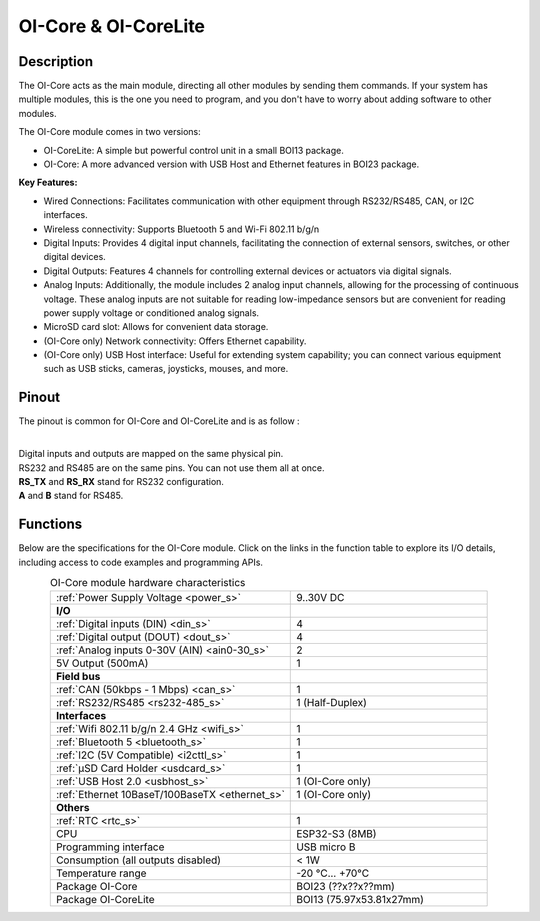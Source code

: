 .. _OI-Core:
.. _OI-CoreLite:

OI-Core & OI-CoreLite
=====================

Description
-----------

The OI-Core acts as the main module, directing all other modules by sending them commands. 
If your system has multiple modules, this is the one you need to program, and you don't have to worry about adding software to other modules.

The OI-Core module comes in two versions:

* OI-CoreLite: A simple but powerful control unit in a small BOI13 package.
* OI-Core: A more advanced version with USB Host and Ethernet features in BOI23 package.

**Key Features:**

* Wired Connections: Facilitates communication with other equipment through RS232/RS485, CAN, or I2C interfaces.
* Wireless connectivity: Supports Bluetooth 5 and Wi-Fi 802.11 b/g/n
* Digital Inputs: Provides 4 digital input channels, facilitating the connection of external sensors, switches, or other digital devices.
* Digital Outputs: Features 4 channels for controlling external devices or actuators via digital signals.
* Analog Inputs: Additionally, the module includes 2 analog input channels, allowing for the processing of continuous voltage. 
  These analog inputs are not suitable for reading low-impedance sensors but are convenient for reading power supply voltage or conditioned analog signals.
* MicroSD card slot: Allows for convenient data storage.
* (OI-Core only) Network connectivity: Offers Ethernet capability.
* (OI-Core only) USB Host interface: Useful for extending system capability; you can connect various equipment such as USB sticks, cameras, joysticks, mouses, and more.


Pinout
------

The pinout is common for OI-Core and OI-CoreLite and is as follow : 

.. image:: ../_static/mapping_core.png
    :width: 600
    :alt: OI-Core mapping
    :align: center

|
| Digital inputs and outputs are mapped on the same physical pin.
| RS232 and RS485 are on the same pins. You can not use them all at once.
| **RS_TX** and **RS_RX** stand for RS232 configuration.
| **A** and **B** stand for RS485.

Functions
---------

Below are the specifications for the OI-Core module. Click on the links in the function table to explore its I/O details, including access to code examples and programming APIs.

.. list-table:: OI-Core module hardware characteristics
   :widths: 55 45
   :align: center

   * - :ref:`Power Supply Voltage <power_s>`
     - 9..30V DC
   * - **I/O**
     - 
   * - :ref:`Digital inputs (DIN) <din_s>`
     - 4
   * - :ref:`Digital output (DOUT) <dout_s>`
     - 4
   * - :ref:`Analog inputs 0-30V (AIN) <ain0-30_s>`
     - 2
   * - 5V Output (500mA)
     - 1
   * - **Field bus**
     - 
   * - :ref:`CAN (50kbps - 1 Mbps) <can_s>`
     - 1 
   * - :ref:`RS232/RS485 <rs232-485_s>`
     - 1 (Half-Duplex)
   * - **Interfaces**
     -
   * - :ref:`Wifi 802.11 b/g/n 2.4 GHz <wifi_s>`
     - 1
   * - :ref:`Bluetooth 5 <bluetooth_s>`
     - 1
   * - :ref:`I2C (5V Compatible) <i2cttl_s>`
     - 1
   * - :ref:`µSD Card Holder <usdcard_s>`
     - 1
   * - :ref:`USB Host 2.0 <usbhost_s>`
     - 1 (OI-Core only)
   * - :ref:`Ethernet 10BaseT/100BaseTX <ethernet_s>`
     - 1 (OI-Core only)
   * - **Others**
     -
   * - :ref:`RTC <rtc_s>`
     - 1
   * - CPU
     - ESP32-S3 (8MB)
   * - Programming interface
     - USB micro B
   * - Consumption (all outputs disabled)
     - < 1W
   * - Temperature range
     - -20 °C... +70°C
   * - Package OI-Core
     - BOI23 (??x??x??mm)
   * - Package OI-CoreLite
     - BOI13 (75.97x53.81x27mm)

.. _Core_pinout_s:
